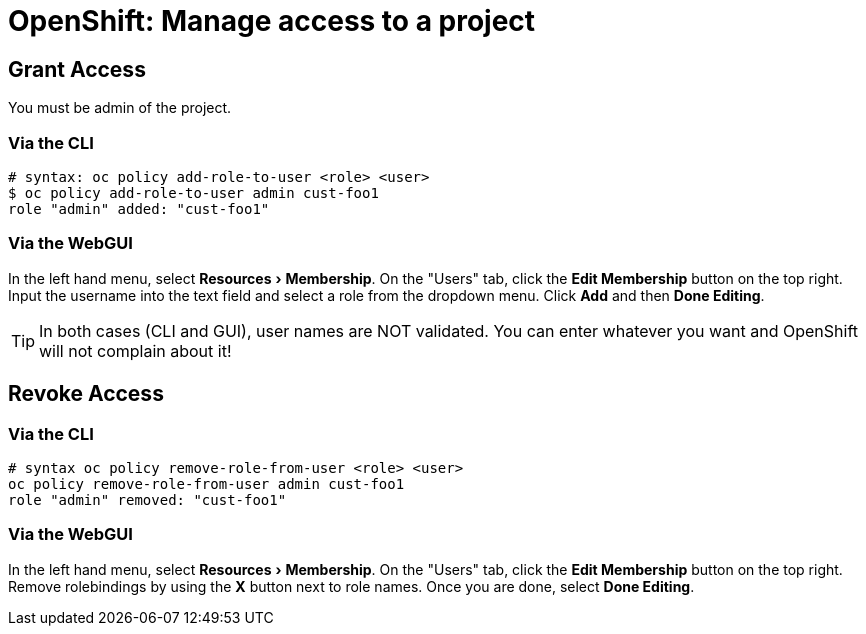 :experimental:

= OpenShift: Manage access to a project

== Grant Access

You must be admin of the project.

=== Via the CLI

[source,bash]
--
# syntax: oc policy add-role-to-user <role> <user>
$ oc policy add-role-to-user admin cust-foo1
role "admin" added: "cust-foo1"
--

=== Via the WebGUI

In the left hand menu, select menu:Resources[Membership]. On the "Users" tab, click the btn:[Edit Membership] button on the top right. Input the username into the text field and select a role from the dropdown menu. Click btn:[Add] and then btn:[Done Editing].

[TIP]
--
In both cases (CLI and GUI), user names are NOT validated. You can enter whatever you want and OpenShift will not complain about it!
--

== Revoke Access

=== Via the CLI

[source,bash]
--
# syntax oc policy remove-role-from-user <role> <user>
oc policy remove-role-from-user admin cust-foo1
role "admin" removed: "cust-foo1"
--

=== Via the WebGUI

In the left hand menu, select menu:Resources[Membership]. On the "Users" tab, click the btn:[Edit Membership] button on the top right. Remove rolebindings by using the btn:[X] button next to role names. Once you are done, select btn:[Done Editing].
